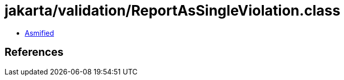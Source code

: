= jakarta/validation/ReportAsSingleViolation.class

 - link:ReportAsSingleViolation-asmified.java[Asmified]

== References

